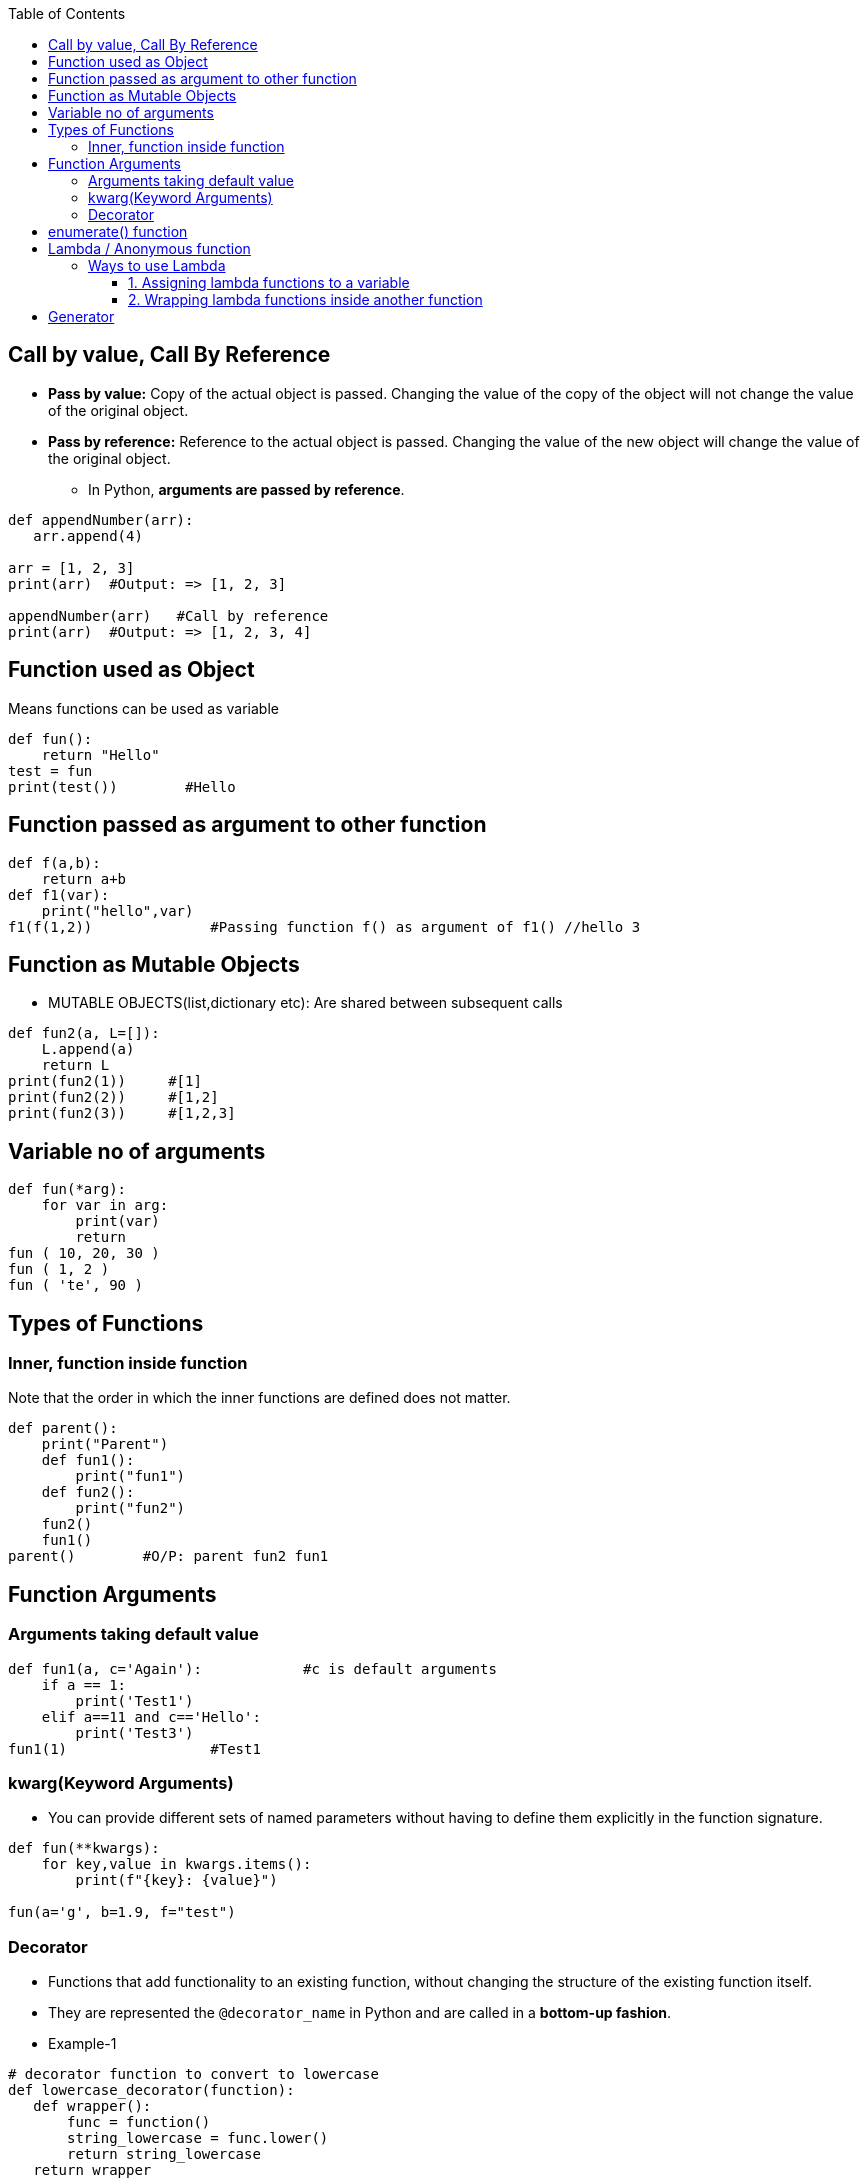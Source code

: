 :toc:
:toclevels: 6

== Call by value, Call By Reference
* *Pass by value:* Copy of the actual object is passed. Changing the value of the copy of the object will not change the value of the original object.
* *Pass by reference:* Reference to the actual object is passed. Changing the value of the new object will change the value of the original object.
  - In Python, **arguments are passed by reference**.
```py
def appendNumber(arr):
   arr.append(4)
   
arr = [1, 2, 3]
print(arr)  #Output: => [1, 2, 3]

appendNumber(arr)   #Call by reference
print(arr)  #Output: => [1, 2, 3, 4]
```

== Function used as Object
Means functions can be used as variable
```py
def fun():
    return "Hello"
test = fun
print(test())        #Hello
```

== Function passed as argument to other function
```py
def f(a,b):
    return a+b
def f1(var):
    print("hello",var)
f1(f(1,2))              #Passing function f() as argument of f1() //hello 3
```

== Function as Mutable Objects
- MUTABLE OBJECTS(list,dictionary etc): Are shared between subsequent calls
```py
def fun2(a, L=[]):
    L.append(a)
    return L
print(fun2(1))     #[1]
print(fun2(2))     #[1,2]
print(fun2(3))     #[1,2,3]
```

== Variable no of arguments
```py
def fun(*arg):
    for var in arg:
        print(var)
        return
fun ( 10, 20, 30 )
fun ( 1, 2 )
fun ( 'te', 90 )
```

== Types of Functions
=== Inner, function inside function
Note that the order in which the inner functions are defined does not matter. 
```py
def parent():
    print("Parent")
    def fun1():
        print("fun1")
    def fun2():
        print("fun2")
    fun2()
    fun1()
parent()        #O/P: parent fun2 fun1
```

== Function Arguments
=== Arguments taking default value
```py
def fun1(a, c='Again'):            #c is default arguments
    if a == 1:
        print('Test1')
    elif a==11 and c=='Hello':
        print('Test3')
fun1(1)                 #Test1
```

=== kwarg(Keyword Arguments)
* You can provide different sets of named parameters without having to define them explicitly in the function signature.
```py
def fun(**kwargs):
    for key,value in kwargs.items():
        print(f"{key}: {value}")

fun(a='g', b=1.9, f="test")
```

=== Decorator
* Functions that add functionality to an existing function, without changing the structure of the existing function itself.
* They are represented the `@decorator_name` in Python and are called in a **bottom-up fashion**. 
* Example-1
```py
# decorator function to convert to lowercase
def lowercase_decorator(function):
   def wrapper():
       func = function()
       string_lowercase = func.lower()
       return string_lowercase
   return wrapper
   
# decorator function to split words
def splitter_decorator(function):
   def wrapper():
       func = function()
       string_split = func.split()
       return string_split
   return wrapper
   
@splitter_decorator # this is executed next
@lowercase_decorator # this is executed first
def hello():
   return 'Hello World'
   
# Driver Code
hello()                   # output => [ hello , world ]
```

* Example-2: Decorators can accept arguments for functions can further modify those arguments before passing it to the function itself.
```py
# decorator function to capitalize names
def names_decorator(function):
   def wrapper(arg1, arg2):
       arg1 = arg1.capitalize()
       arg2 = arg2.capitalize()
       string_hello = function(arg1, arg2)
       return string_hello
   return wrapper
   
@names_decorator
def say_hello(name1, name2):
   return 'Hello ' + name1 + '! Hello ' + name2 + '!'
say_hello('sara', 'ansh')   # output => 'Hello Sara! Hello Ansh!'
```

== enumerate() function
This is used to iterate over an iterable (Eg: list, tuple, or string). It returns a tuple(index, value of each item)
```py
# enumerate(iterable, start=0(optional))

# Iterate over List=vector
my_list = ['apple', 'banana', 'cherry']
for index, fruit in enumerate(my_list):
    print(f"Index: {index}, Value: {fruit}")

# Iterate over hashmap=Dictionary
my_dict = {'a': 1, 'b': 2, 'c': 3}
for index, key in enumerate(my_dict):
    print(f"Index: {index}, Key: {key}, Value: {my_dict[key]}")
```

== Lambda / Anonymous function
- Can accept any number of arguments, but can only have a single expression.
- **Use-case:** Require an anonymous function for a short time period. 

=== Ways to use Lambda
==== 1. Assigning lambda functions to a variable
```py
mul = lambda a, b : a * b
print(mul(2, 5))    # output => 10
```

==== 2. Wrapping lambda functions inside another function
```py
def myWrapper(n):
 return lambda a : a * n
 
mulFive = myWrapper(5)
print(mulFive(2))    # output => 10
```

== Generator
- This function returns an iterable collection of items in a set manner. Use [yeild keyword](/Languages/ScriptingLanguages/Python/Keywords) to return a generator object.
- Example: Generator for fibonacci numbers
```py
def fib(n):
   p, q = 0, 1
   while(p < n):
       yield p
       p, q = q, p + q
x = fib(10)    # create generator object 
 
## iterating using __next__(), for Python2, use next()
x.__next__()    # output => 0
x.__next__()    # output => 1
x.__next__()    # output => 1
x.__next__()    # output => 2
x.__next__()    # output => 3
x.__next__()    # output => 5
x.__next__()    # output => 8
x.__next__()    # error
 
## iterating using loop
for i in fib(10):
   print(i)    # output => 0 1 1 2 3 5 8
```
